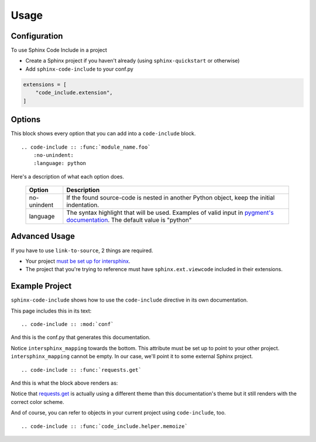 =====
Usage
=====

Configuration
=============

To use Sphinx Code Include in a project

- Create a Sphinx project if you haven't already (using ``sphinx-quickstart`` or otherwise)
- Add ``sphinx-code-include`` to your conf.py


.. code-block :: python

    extensions = [
        "code_include.extension",
    ]


Options
=======

This block shows every option that you can add into a ``code-include`` block.

::

    .. code-include :: :func:`module_name.foo`
        :no-unindent:
        :language: python

Here's a description of what each option does.

 ============= ==============================================================================================================================
    Option                                                              Description
 ============= ==============================================================================================================================
  no-unindent   If the found source-code is nested in another Python object, keep the initial indentation.
  language      The syntax highlight that will be used. Examples of valid input in `pygment's documentation`_. The default value is "python"
 ============= ==============================================================================================================================

.. TODO talk about the preprocessor function
.. TODO Add "link-to-source"
..
.. Option|Description
.. link-to-source|If the found source-code comes from another Sphinx project, link to that project's source-code.
.. no-unindent|If the found source-code is nested in another Python object, keep the initial indentation.
.. language|The syntax highlight that will be used. Examples of valid input in `pygment's documentation`_. The default value is "python"


Advanced Usage
==============

If you have to use ``link-to-source``, 2 things are required.

- Your project `must be set up for intersphinx`_.
- The project that you're trying to reference must have
  ``sphinx.ext.viewcode`` included in their extensions.


Example Project
===============

``sphinx-code-include`` shows how to use the ``code-include`` directive
in its own documentation.

This page includes this in its text:

::

    .. code-include :: :mod:`conf`


And this is the conf.py that generates this documentation.

.. code-include :: :mod:`conf`


Notice ``intersphinx_mapping`` towards the bottom. This attribute must
be set up to point to your other project. ``intersphinx_mapping`` cannot
be empty. In our case, we'll point it to some external Sphinx project.

::

    .. code-include :: :func:`requests.get`

And this is what the block above renders as:

.. code-include :: :func:`requests.get`

Notice that `requests.get`_ is actually using a different theme than
this documentation's theme but it still renders with the correct color
scheme.

And of course, you can refer to objects in your current project using
``code-include``, too.

::

    .. code-include :: :func:`code_include.helper.memoize`

.. code-include :: :func:`code_include.helper.memoize`


.. _must be set up for intersphinx: http://www.sphinx-doc.org/en/master/usage/extensions/intersphinx.html

.. _pygment's documentation: http://pygments.org/docs/lexers

.. _requests.get: https://requests.kennethreitz.org/en/latest/_modules/requests/api/#get
